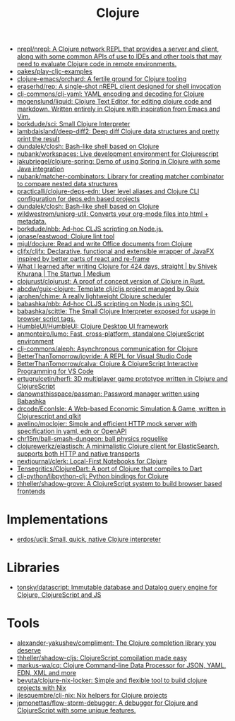:PROPERTIES:
:ID:       8b2c8617-a75b-456d-8fd8-3e5534a6c3d1
:END:
#+title: Clojure

- [[https://github.com/nrepl/nrepl][nrepl/nrepl: A Clojure network REPL that provides a server and client, along with some common APIs of use to IDEs and other tools that may need to evaluate Clojure code in remote environments.]]
- [[https://github.com/oakes/play-cljc-examples][oakes/play-cljc-examples]]
- [[https://github.com/clojure-emacs/orchard][clojure-emacs/orchard: A fertile ground for Clojure tooling]]
- [[https://github.com/eraserhd/rep][eraserhd/rep: A single-shot nREPL client designed for shell invocation]]
- [[https://github.com/clj-commons/clj-yaml][clj-commons/clj-yaml: YAML encoding and decoding for Clojure]]
- [[https://github.com/mogenslund/liquid][mogenslund/liquid: Clojure Text Editor, for editing clojure code and markdown. Written entirely in Clojure with inspiration from Emacs and Vim.]]
- [[https://github.com/borkdude/sci][borkdude/sci: Small Clojure Interpreter]]
- [[https://github.com/lambdaisland/deep-diff2][lambdaisland/deep-diff2: Deep diff Clojure data structures and pretty print the result]]
- [[https://github.com/dundalek/closh][dundalek/closh: Bash-like shell based on Clojure]]
- [[https://github.com/nubank/workspaces][nubank/workspaces: Live development environment for Clojurescript]]
- [[https://github.com/jakubriegel/clojure-spring][jakubriegel/clojure-spring: Demo of using Spring in Clojure with some Java integration]]
- [[https://github.com/nubank/matcher-combinators?auto_subscribed=false][nubank/matcher-combinators: Library for creating matcher combinator to compare nested data structures]]
- [[https://github.com/practicalli/clojure-deps-edn?auto_subscribed=false][practicalli/clojure-deps-edn: User level aliases and Clojure CLI configuration for deps.edn based projects]]
- [[https://github.com/dundalek/closh][dundalek/closh: Bash-like shell based on Clojure]]
- [[https://github.com/wildwestrom/uniorg-util][wildwestrom/uniorg-util: Converts your org-mode files into html + metadata.]]
- [[https://github.com/borkdude/nbb][borkdude/nbb: Ad-hoc CLJS scripting on Node.js.]]
- [[https://github.com/jonase/eastwood][jonase/eastwood: Clojure lint tool]]
- [[https://github.com/mjul/docjure][mjul/docjure: Read and write Office documents from Clojure]]
- [[https://github.com/cljfx/cljfx][cljfx/cljfx: Declarative, functional and extensible wrapper of JavaFX inspired by better parts of react and re-frame]]
- [[https://medium.com/swlh/what-i-learned-after-writing-clojure-for-424-days-straight-8884ec471f8e][What I learned after writing Clojure for 424 days, straight | by Shivek Khurana | The Startup | Medium]]
- [[https://github.com/clojurust/clojurust][clojurust/clojurust: A proof of concept version of Clojure in Rust.]]
- [[https://github.com/abcdw/guix-clojure][abcdw/guix-clojure: Template clj/cljs project managed by Guix]]
- [[https://github.com/jarohen/chime][jarohen/chime: A really lightweight Clojure scheduler]]
- [[https://github.com/babashka/nbb][babashka/nbb: Ad-hoc CLJS scripting on Node.js using SCI.]]
- [[https://github.com/babashka/scittle][babashka/scittle: The Small Clojure Interpreter exposed for usage in browser script tags.]]
- [[https://github.com/HumbleUI/HumbleUI][HumbleUI/HumbleUI: Clojure Desktop UI framework]]
- [[https://github.com/anmonteiro/lumo][anmonteiro/lumo: Fast, cross-platform, standalone ClojureScript environment]]
- [[https://github.com/clj-commons/aleph][clj-commons/aleph: Asynchronous communication for Clojure]]
- [[https://github.com/BetterThanTomorrow/joyride][BetterThanTomorrow/joyride: A REPL for Visual Studio Code]]
- [[https://github.com/BetterThanTomorrow/calva][BetterThanTomorrow/calva: Clojure & ClojureScript Interactive Programming for VS Code]]
- [[https://github.com/ertugrulcetin/herfi][ertugrulcetin/herfi: 3D multiplayer game prototype written in Clojure and ClojureScript]]
- [[https://github.com/danownsthisspace/passman][danownsthisspace/passman: Password manager written using Babashka]]
- [[https://github.com/drcode/EconIsle][drcode/EconIsle: A Web-based Economic Simulation & Game, written in Clojurescript and qlkit]]
- [[https://github.com/avelino/moclojer][avelino/moclojer: Simple and efficient HTTP mock server with specification in yaml, edn or OpenAPI]]
- [[https://github.com/chr15m/ball-smash-dungeon][chr15m/ball-smash-dungeon: ball physics roguelike]]
- [[https://github.com/clojurewerkz/elastisch][clojurewerkz/elastisch: A minimalistic Clojure client for ElasticSearch, supports both HTTP and native transports]]
- [[https://github.com/nextjournal/clerk][nextjournal/clerk: Local-First Notebooks for Clojure]]
- [[https://github.com/Tensegritics/ClojureDart][Tensegritics/ClojureDart: A port of Clojure that compiles to Dart]]
- [[https://github.com/clj-python/libpython-clj][clj-python/libpython-clj: Python bindings for Clojure]]
- [[https://github.com/thheller/shadow-grove][thheller/shadow-grove: A ClojureScript system to build browser based frontends]]

* Implementations
- [[https://github.com/erdos/uclj][erdos/uclj: Small, quick, native Clojure interpreter]]

* Libraries
- [[https://github.com/tonsky/datascript][tonsky/datascript: Immutable database and Datalog query engine for Clojure, ClojureScript and JS]]

* Tools
- [[https://github.com/alexander-yakushev/compliment][alexander-yakushev/compliment: The Clojure completion library you deserve]]
- [[https://github.com/thheller/shadow-cljs][thheller/shadow-cljs: ClojureScript compilation made easy]]
- [[https://github.com/markus-wa/cq][markus-wa/cq: Clojure Command-line Data Processor for JSON, YAML, EDN, XML and more]]
- [[https://github.com/bevuta/clojure-nix-locker][bevuta/clojure-nix-locker: Simple and flexible tool to build clojure projects with Nix]]
- [[https://github.com/jlesquembre/clj-nix][jlesquembre/clj-nix: Nix helpers for Clojure projects]]
- [[https://github.com/jpmonettas/flow-storm-debugger][jpmonettas/flow-storm-debugger: A debugger for Clojure and ClojureScript with some unique features.]]
